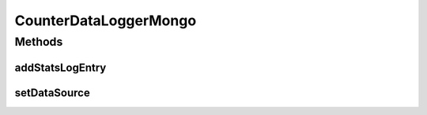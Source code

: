 .. java:import:: com.mongodb BasicDBObject

.. java:import:: com.mongodb MongoClient

.. java:import:: com.mongodb MongoClientURI

.. java:import:: com.mongodb.client MongoCollection

.. java:import:: com.mongodb.client MongoDatabase

.. java:import:: org.bson Document

.. java:import:: tigase.component.exceptions RepositoryException

.. java:import:: tigase.db DBInitException

.. java:import:: tigase.db DataSource

.. java:import:: tigase.db Repository

.. java:import:: tigase.mongodb MongoDataSource

.. java:import:: tigase.stats CounterDataLogger

.. java:import:: tigase.stats.db CounterDataLoggerRepositoryIfc

.. java:import:: java.util Date

.. java:import:: java.util.logging Level

.. java:import:: java.util.logging Logger

CounterDataLoggerMongo
======================

.. java:package:: tigase.mongodb.stats
   :noindex:

.. java:type:: @Repository.Meta public class CounterDataLoggerMongo implements CounterDataLoggerRepositoryIfc<MongoDataSource>

   :author: Wojciech Kapcia

Methods
-------
addStatsLogEntry
^^^^^^^^^^^^^^^^

.. java:method:: @Override public void addStatsLogEntry(String hostname, float cpu_usage, float mem_usage, long uptime, int vhosts, long sm_packets, long muc_packets, long pubsub_packets, long c2s_packets, long ws2s_packets, long s2s_packets, long ext_packets, long presences, long messages, long iqs, long registered, int c2s_conns, int ws2s_conns, int bosh_conns, int s2s_conns, int sm_sessions, int sm_connections)
   :outertype: CounterDataLoggerMongo

setDataSource
^^^^^^^^^^^^^

.. java:method:: @Override public void setDataSource(MongoDataSource dataSource) throws RepositoryException
   :outertype: CounterDataLoggerMongo

